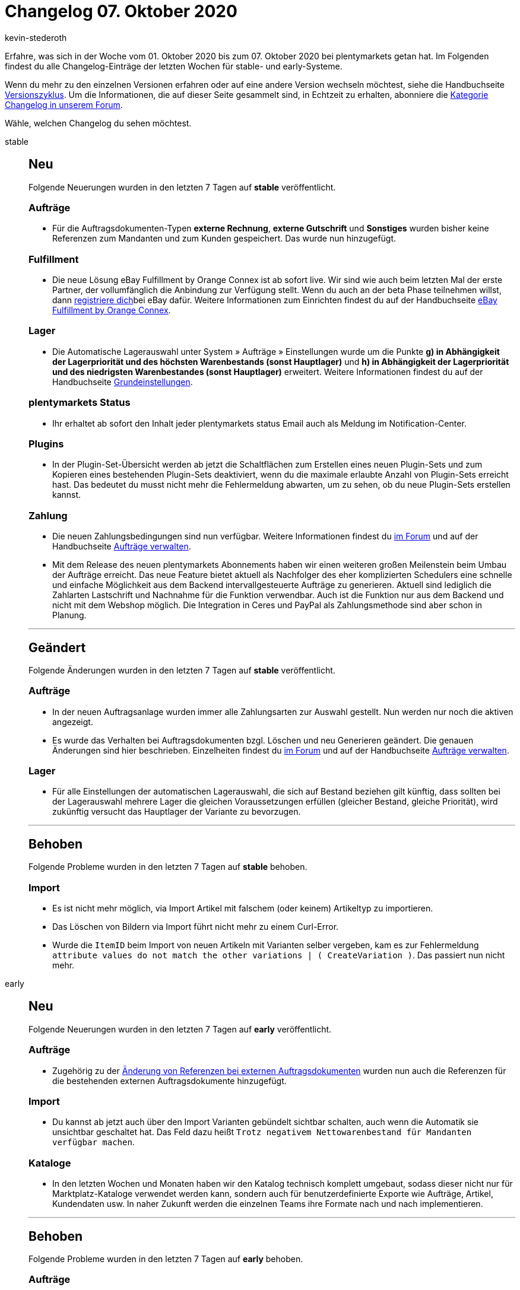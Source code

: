 = Changelog 07. Oktober 2020
:author: kevin-stederoth
:sectnums!:
:page-index: false
:id:
:startWeekDate: 01. Oktober 2020
:endWeekDate: 07. Oktober 2020

Erfahre, was sich in der Woche vom {startWeekDate} bis zum {endWeekDate} bei plentymarkets getan hat. Im Folgenden findest du alle Changelog-Einträge der letzten Wochen für stable- und early-Systeme.

Wenn du mehr zu den einzelnen Versionen erfahren oder auf eine andere Version wechseln möchtest, siehe die Handbuchseite xref:business-entscheidungen:versionszyklus.adoc#[Versionszyklus]. Um die Informationen, die auf dieser Seite gesammelt sind, in Echtzeit zu erhalten, abonniere die link:https://forum.plentymarkets.com/c/changelog[Kategorie Changelog in unserem Forum^].

Wähle, welchen Changelog du sehen möchtest.

[tabs]
====
stable::
+
--
[discrete]
== Neu

Folgende Neuerungen wurden in den letzten 7 Tagen auf *stable* veröffentlicht.

[discrete]
=== Aufträge

* Für die Auftragsdokumenten-Typen *externe Rechnung*, *externe Gutschrift* und *Sonstiges* wurden bisher keine Referenzen zum Mandanten und zum Kunden gespeichert. Das wurde nun hinzugefügt.

[discrete]
=== Fulfillment

* Die neue Lösung eBay Fulfillment by Orange Connex ist ab sofort live. Wir sind wie auch beim letzten Mal der erste Partner, der vollumfänglich die Anbindung zur Verfügung stellt. Wenn du auch an der beta Phase teilnehmen willst, dann link:https://cloud.forbusiness.ebay.com/fulfillment[registriere dich^]bei eBay dafür. Weitere Informationen zum Einrichten findest du auf der Handbuchseite xref:fulfillment:ebay-fulfillment-by-orange-connex.adoc[eBay Fulfillment by Orange Connex].

[discrete]
=== Lager

* Die Automatische Lagerauswahl unter System » Aufträge » Einstellungen wurde um die Punkte *g) in Abhängigkeit der Lagerpriorität und des höchsten Warenbestands (sonst Hauptlager)* und *h) in Abhängigkeit der Lagerpriorität und des niedrigsten Warenbestandes (sonst Hauptlager)* erweitert. Weitere Informationen findest du auf der Handbuchseite xref:auftraege:grundeinstellungen.adoc#200[Grundeinstellungen].

[discrete]
=== plentymarkets Status

* Ihr erhaltet ab sofort den Inhalt jeder plentymarkets status Email auch als Meldung im Notification-Center.

[discrete]
=== Plugins

* In der Plugin-Set-Übersicht werden ab jetzt die Schaltflächen zum Erstellen eines neuen Plugin-Sets und zum Kopieren eines bestehenden Plugin-Sets deaktiviert, wenn du die maximale erlaubte Anzahl von Plugin-Sets erreicht hast. Das bedeutet du musst nicht mehr die Fehlermeldung abwarten, um zu sehen, ob du neue Plugin-Sets erstellen kannst.

[discrete]
=== Zahlung

* Die neuen Zahlungsbedingungen sind nun verfügbar. Weitere Informationen findest du link:https://forum.plentymarkets.com/t/ankuendigung-zahlungsbedingungen-reloaded-announcement-payment-terms-reloaded/606607[im Forum^] und auf der Handbuchseite xref:auftraege:auftraege-verwalten.adoc#intable-zahlungsbedingungen-auftrag[Aufträge verwalten].
* Mit dem Release des neuen plentymarkets Abonnements haben wir einen weiteren großen Meilenstein beim Umbau der Aufträge erreicht. Das neue Feature bietet aktuell als Nachfolger des eher komplizierten Schedulers eine schnelle und einfache Möglichkeit aus dem Backend intervallgesteuerte Aufträge zu generieren. Aktuell sind lediglich die Zahlarten Lastschrift und Nachnahme für die Funktion verwendbar. Auch ist die Funktion nur aus dem Backend und nicht mit dem Webshop möglich. Die Integration in Ceres und PayPal als Zahlungsmethode sind aber schon in Planung.

'''

[discrete]
== Geändert

Folgende Änderungen wurden in den letzten 7 Tagen auf *stable* veröffentlicht.

[discrete]
=== Aufträge

* In der neuen Auftragsanlage wurden immer alle Zahlungsarten zur Auswahl gestellt. Nun werden nur noch die aktiven angezeigt.
* Es wurde das Verhalten bei Auftragsdokumenten bzgl. Löschen und neu Generieren geändert. Die genauen Änderungen sind hier beschrieben. Einzelheiten findest du link:https://forum.plentymarkets.com/t/ankuendigung-aenderungen-bei-rechnungsbedingenden-unterlagen-und-rechnungsdokumenten-steuerrecht-gobd/607693[im Forum^] und auf der Handbuchseite xref:auftraege:auftraege-verwalten.adoc#1570[Aufträge verwalten].

[discrete]
=== Lager

* Für alle Einstellungen der automatischen Lagerauswahl, die sich auf Bestand beziehen gilt künftig, dass sollten bei der Lagerauswahl mehrere Lager die gleichen Voraussetzungen erfüllen (gleicher Bestand, gleiche Priorität), wird zukünftig versucht das Hauptlager der Variante zu bevorzugen.

'''

[discrete]
== Behoben

Folgende Probleme wurden in den letzten 7 Tagen auf *stable* behoben.

[discrete]
=== Import

* Es ist nicht mehr möglich, via Import Artikel mit falschem (oder keinem) Artikeltyp zu importieren.
* Das Löschen von Bildern via Import führt nicht mehr zu einem Curl-Error.
* Wurde die `ItemID` beim Import von neuen Artikeln mit Varianten selber vergeben, kam es zur Fehlermeldung `attribute values do not match the other variations | ( CreateVariation )`. Das passiert nun nicht mehr.

--

early::
+
--

[discrete]
== Neu

Folgende Neuerungen wurden in den letzten 7 Tagen auf *early* veröffentlicht.

[discrete]
=== Aufträge

* Zugehörig zu der link:https://forum.plentymarkets.com/t/externe-auftragsdokumente-referenzen-external-order-documents-references/608102[Änderung von Referenzen bei externen Auftragsdokumenten^] wurden nun auch die Referenzen für die bestehenden externen Auftragsdokumente hinzugefügt.

[discrete]
=== Import

* Du kannst ab jetzt auch über den Import Varianten gebündelt sichtbar schalten, auch wenn die Automatik sie unsichtbar geschaltet hat. Das Feld dazu heißt `Trotz negativem Nettowarenbestand für Mandanten verfügbar machen`.

[discrete]
=== Kataloge

* In den letzten Wochen und Monaten haben wir den Katalog technisch komplett umgebaut, sodass dieser nicht nur für Marktplatz-Kataloge verwendet werden kann, sondern auch für benutzerdefinierte Exporte wie Aufträge, Artikel, Kundendaten usw. In naher Zukunft werden die einzelnen Teams ihre Formate nach und nach implementieren.

'''

[discrete]
== Behoben

Folgende Probleme wurden in den letzten 7 Tagen auf *early* behoben.

[discrete]
=== Aufträge

* Die Lagerermittlung für unvollständige Aufträge hatte unter Umständen nicht richtig funktioniert.

[discrete]
=== Import

* Das Importieren von Mehrfachauswahleigenschaften über die Eigenschaftenkombination sorgte dafür, dass keine Eigenschaften mehr verknüpft werden konnten. Wir haben den Import nun unterbunden. Das bedeutet für dich, dass du Mehrfachauswahleigenschaften über das Feld `Auswahleigenschaftkombination oder Mehrfachauswahl-IDs und EigenschaftenID` importieren musst.

[discrete]
=== Kataloge

* In der neuen Katalog-UI war es nicht möglich, alle Datenfelder aus dem Data Picker hinzuzufügen. Diesen Fehler haben wir behoben.
* Wechselte man vom Katalog in einen anderen Tab, gingen die hinterlegten Datenfelder verloren.
Diesen Fehler haben wir behoben.

[discrete]
=== Prozesse

* Die Subaktion *Versandpakete* in den Prozessen berücksichtigt nun beim Erstellen von Versandpaketen die Optionen `Versanddaten der Basisartikel übermitteln` und `Versanddaten des Artikelpakets übernehmen`.

--

Plugin-Updates::
+
--
Folgende Plugins wurden in den letzten 7 Tagen in einer neuen Version auf plentyMarketplace veröffentlicht:

.Plugin-Updates
[cols="2, 1, 2"]
|===
|Plugin-Name
|Version
|To-do

|link:https://marketplace.plentymarkets.com/clearvat_6925[ClearVAT^]
|1.0.2
|-

|link:https://marketplace.plentymarkets.com/paydirekt_4923[paydirect^]
|1.2.2
|-

|link:https://marketplace.plentymarkets.com/stripe_4904[Stripe^]
|1.2.10
|-

|===

Wenn du dir weitere neue oder aktualisierte Plugins anschauen möchtest, findest du eine link:https://marketplace.plentymarkets.com/plugins?sorting=variation.createdAt_desc&page=1&items=50[Übersicht direkt auf plentyMarketplace^].

--

====
